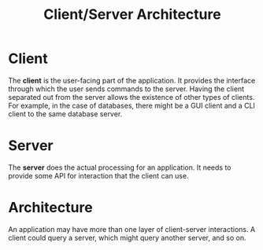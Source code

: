 :PROPERTIES:
:ID:       8916e342-e264-47ad-8c46-aa4bb3ab01ec
:END:
#+title: Client/Server Architecture
* Client
  The *client* is the user-facing part of the application. It provides the
  interface through which the user sends commands to the server. Having the
  client separated out from the server allows the existence of other types of
  clients. For example, in the case of databases, there might be a GUI client
  and a CLI client to the same database server.
  
* Server
  The *server* does the actual processing for an application. It needs to
  provide some API for interaction that the client can use.

* Architecture
  An application may have more than one layer of client-server interactions. A
  client could query a server, which might query another server, and so on.
